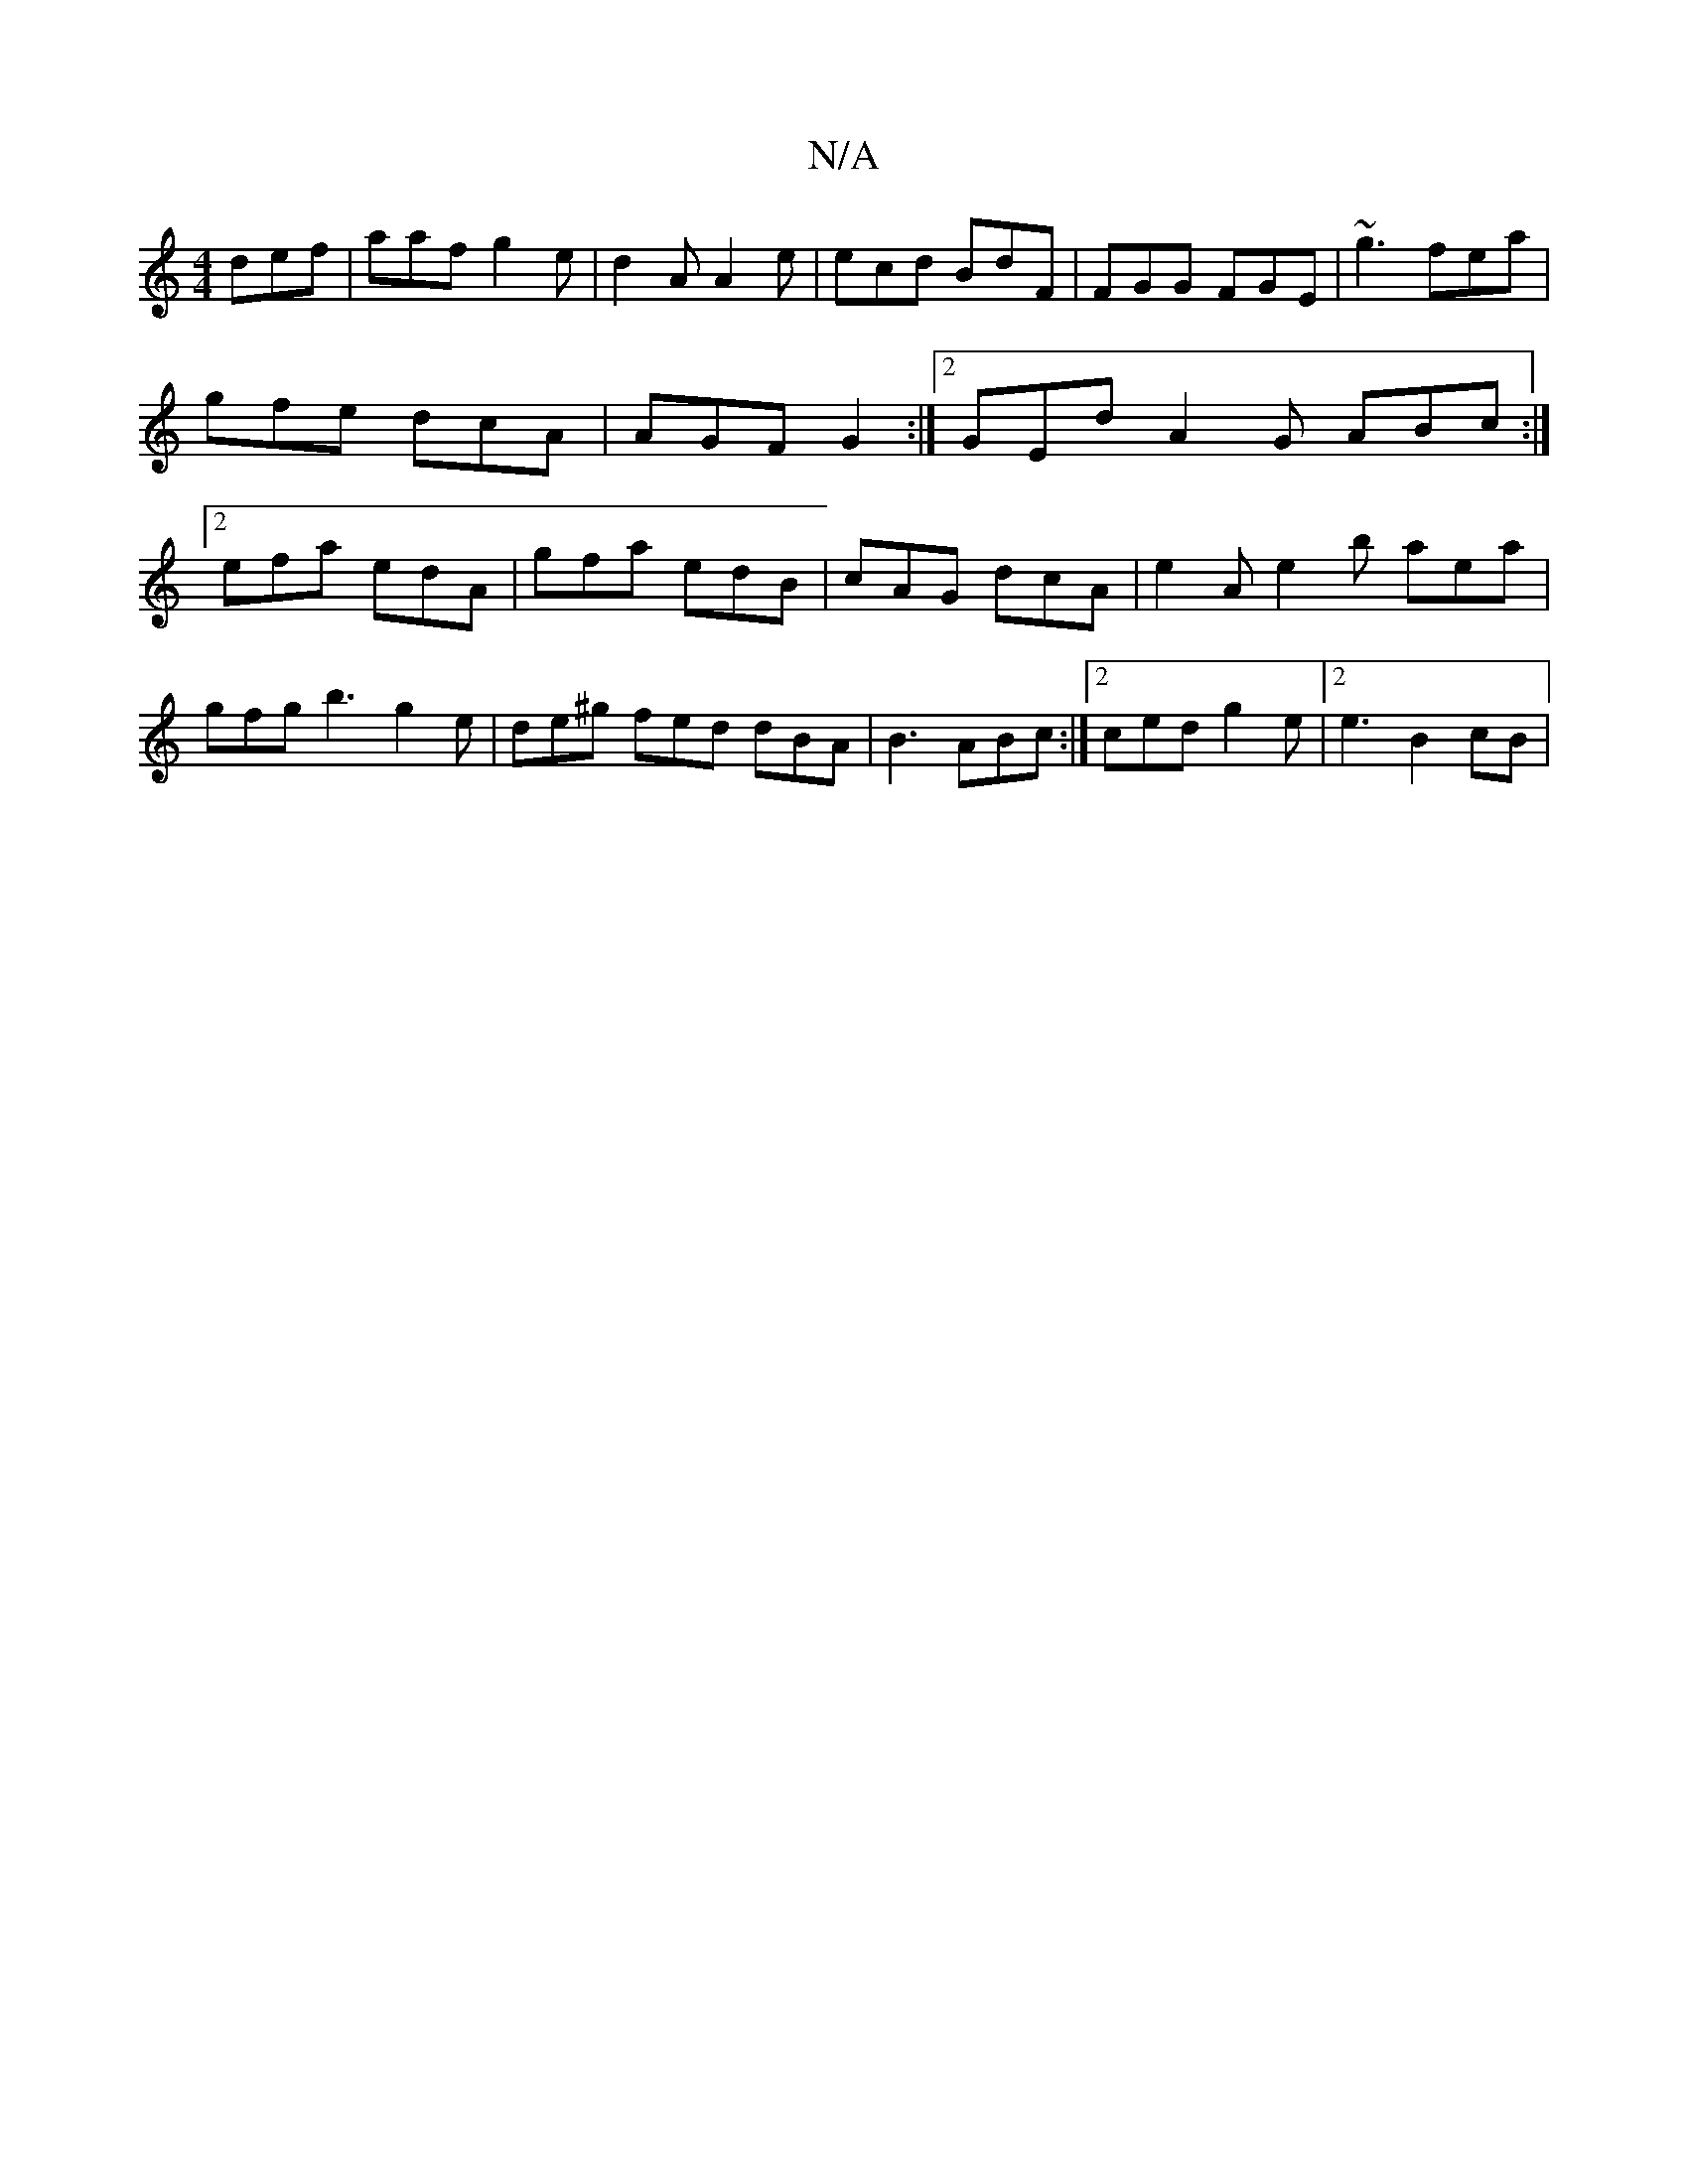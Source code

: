 X:1
T:N/A
M:4/4
R:N/A
K:Cmajor
def | aaf g2e | d2 A A2e | ecd BdF | FGG FGE | ~g3 fea | gfe dcA | AGF G2 :|2 GEd A2G ABc :|2 efa edA | gfa edB | cAG dcA | e2 A e2 b aea | gfg b3 g2 e | de^g fed dBA | B3 ABc :|2 ced g2 e |2e3 B2cB |
